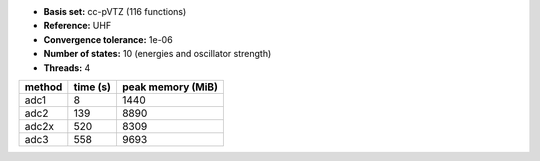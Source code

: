 - **Basis set:** cc-pVTZ (116 functions)
- **Reference:** UHF
- **Convergence tolerance:** 1e-06
- **Number of states:** 10  (energies and oscillator strength)
- **Threads:** 4

=========  =============  ====================
method          time (s)     peak memory (MiB)
=========  =============  ====================
adc1                   8                  1440
adc2                 139                  8890
adc2x                520                  8309
adc3                 558                  9693
=========  =============  ====================